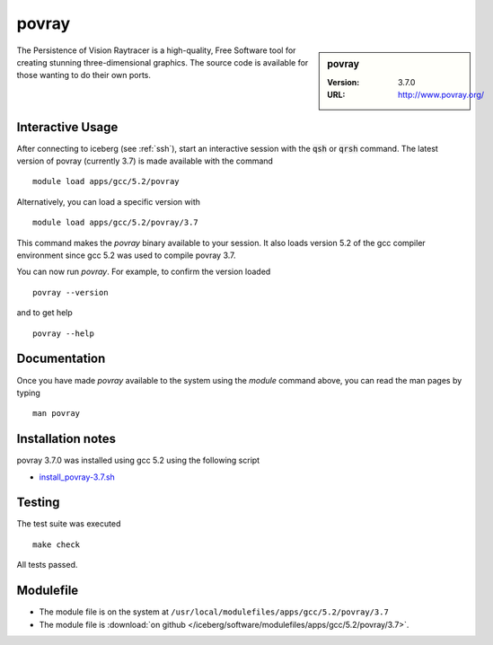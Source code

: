 povray
======

.. sidebar:: povray

   :Version: 3.7.0
   :URL: http://www.povray.org/

The Persistence of Vision Raytracer is a high-quality, Free Software tool for creating stunning three-dimensional graphics. The source code is available for those wanting to do their own ports.

Interactive Usage
-----------------
After connecting to iceberg (see :ref:`ssh`),  start an interactive session with the :code:`qsh` or :code:`qrsh` command.
The latest version of povray (currently 3.7) is made available with the command ::

        module load apps/gcc/5.2/povray

Alternatively, you can load a specific version with ::

        module load apps/gcc/5.2/povray/3.7

This command makes the `povray` binary available to your session. It also loads version 5.2 of the gcc compiler environment since gcc 5.2 was used to compile povray 3.7.

You can now run `povray`. For example, to confirm the version loaded ::

    povray --version

and to get help ::

    povray --help

Documentation
-------------
Once you have made `povray` available to the system using the `module` command above, you can read the man pages by typing ::

    man povray

Installation notes
------------------
povray 3.7.0 was installed using gcc 5.2 using the following script 

* `install_povray-3.7.sh <https://github.com/rcgsheffield/sheffield_hpc/blob/master/iceberg/software/install_scripts/apps/gcc/5.2/povray/0.37/install_povray-3.7.sh>`_

Testing
-------
The test suite was executed ::

    make check

All tests passed.

Modulefile
----------
* The module file is on the system at ``/usr/local/modulefiles/apps/gcc/5.2/povray/3.7``
* The module file is :download:`on github </iceberg/software/modulefiles/apps/gcc/5.2/povray/3.7>`.
